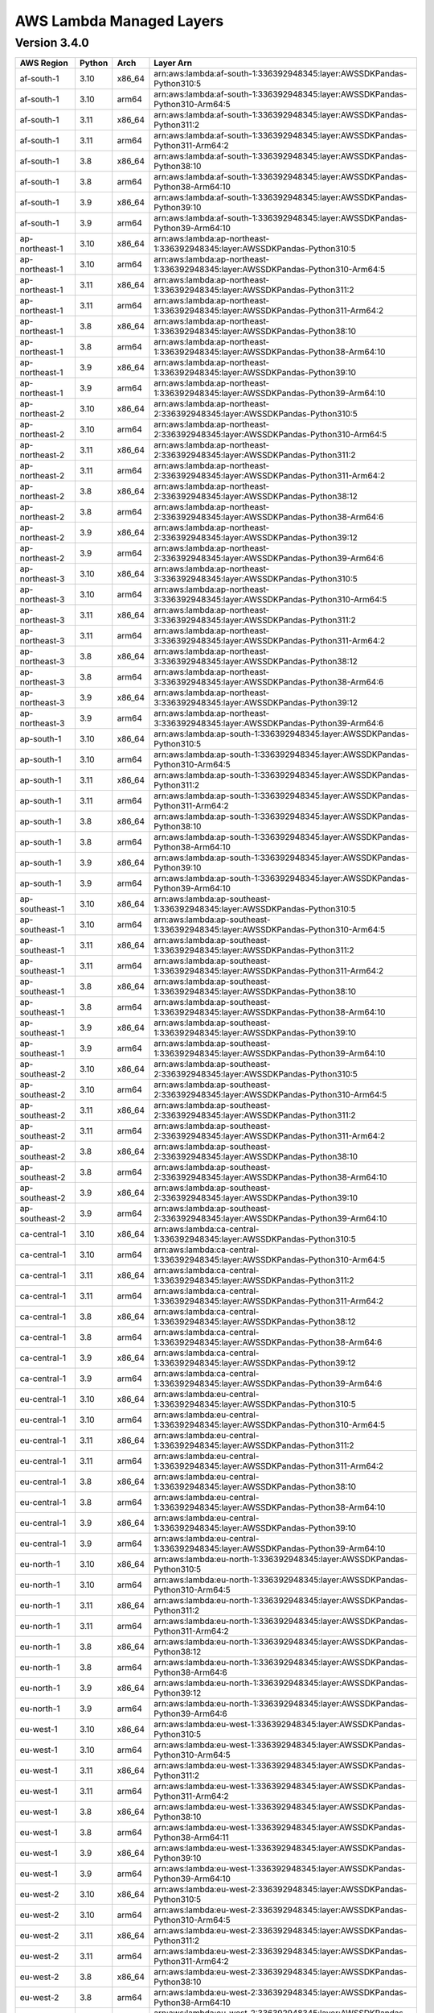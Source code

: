 
AWS Lambda Managed Layers
==========================

Version 3.4.0
^^^^^^^^^^^^^^

+----------------+--------+-------+-----------------------------------------------------------------------------------+
| AWS Region     | Python | Arch  | Layer Arn                                                                         |
+================+========+=======+===================================================================================+
| af-south-1     | 3.10   | x86_64| arn:aws:lambda:af-south-1:336392948345:layer:AWSSDKPandas-Python310:5             |
+----------------+--------+-------+-----------------------------------------------------------------------------------+
| af-south-1     | 3.10   | arm64 | arn:aws:lambda:af-south-1:336392948345:layer:AWSSDKPandas-Python310-Arm64:5       |
+----------------+--------+-------+-----------------------------------------------------------------------------------+
| af-south-1     | 3.11   | x86_64| arn:aws:lambda:af-south-1:336392948345:layer:AWSSDKPandas-Python311:2             |
+----------------+--------+-------+-----------------------------------------------------------------------------------+
| af-south-1     | 3.11   | arm64 | arn:aws:lambda:af-south-1:336392948345:layer:AWSSDKPandas-Python311-Arm64:2       |
+----------------+--------+-------+-----------------------------------------------------------------------------------+
| af-south-1     | 3.8    | x86_64| arn:aws:lambda:af-south-1:336392948345:layer:AWSSDKPandas-Python38:10             |
+----------------+--------+-------+-----------------------------------------------------------------------------------+
| af-south-1     | 3.8    | arm64 | arn:aws:lambda:af-south-1:336392948345:layer:AWSSDKPandas-Python38-Arm64:10       |
+----------------+--------+-------+-----------------------------------------------------------------------------------+
| af-south-1     | 3.9    | x86_64| arn:aws:lambda:af-south-1:336392948345:layer:AWSSDKPandas-Python39:10             |
+----------------+--------+-------+-----------------------------------------------------------------------------------+
| af-south-1     | 3.9    | arm64 | arn:aws:lambda:af-south-1:336392948345:layer:AWSSDKPandas-Python39-Arm64:10       |
+----------------+--------+-------+-----------------------------------------------------------------------------------+
| ap-northeast-1 | 3.10   | x86_64| arn:aws:lambda:ap-northeast-1:336392948345:layer:AWSSDKPandas-Python310:5         |
+----------------+--------+-------+-----------------------------------------------------------------------------------+
| ap-northeast-1 | 3.10   | arm64 | arn:aws:lambda:ap-northeast-1:336392948345:layer:AWSSDKPandas-Python310-Arm64:5   |
+----------------+--------+-------+-----------------------------------------------------------------------------------+
| ap-northeast-1 | 3.11   | x86_64| arn:aws:lambda:ap-northeast-1:336392948345:layer:AWSSDKPandas-Python311:2         |
+----------------+--------+-------+-----------------------------------------------------------------------------------+
| ap-northeast-1 | 3.11   | arm64 | arn:aws:lambda:ap-northeast-1:336392948345:layer:AWSSDKPandas-Python311-Arm64:2   |
+----------------+--------+-------+-----------------------------------------------------------------------------------+
| ap-northeast-1 | 3.8    | x86_64| arn:aws:lambda:ap-northeast-1:336392948345:layer:AWSSDKPandas-Python38:10         |
+----------------+--------+-------+-----------------------------------------------------------------------------------+
| ap-northeast-1 | 3.8    | arm64 | arn:aws:lambda:ap-northeast-1:336392948345:layer:AWSSDKPandas-Python38-Arm64:10   |
+----------------+--------+-------+-----------------------------------------------------------------------------------+
| ap-northeast-1 | 3.9    | x86_64| arn:aws:lambda:ap-northeast-1:336392948345:layer:AWSSDKPandas-Python39:10         |
+----------------+--------+-------+-----------------------------------------------------------------------------------+
| ap-northeast-1 | 3.9    | arm64 | arn:aws:lambda:ap-northeast-1:336392948345:layer:AWSSDKPandas-Python39-Arm64:10   |
+----------------+--------+-------+-----------------------------------------------------------------------------------+
| ap-northeast-2 | 3.10   | x86_64| arn:aws:lambda:ap-northeast-2:336392948345:layer:AWSSDKPandas-Python310:5         |
+----------------+--------+-------+-----------------------------------------------------------------------------------+
| ap-northeast-2 | 3.10   | arm64 | arn:aws:lambda:ap-northeast-2:336392948345:layer:AWSSDKPandas-Python310-Arm64:5   |
+----------------+--------+-------+-----------------------------------------------------------------------------------+
| ap-northeast-2 | 3.11   | x86_64| arn:aws:lambda:ap-northeast-2:336392948345:layer:AWSSDKPandas-Python311:2         |
+----------------+--------+-------+-----------------------------------------------------------------------------------+
| ap-northeast-2 | 3.11   | arm64 | arn:aws:lambda:ap-northeast-2:336392948345:layer:AWSSDKPandas-Python311-Arm64:2   |
+----------------+--------+-------+-----------------------------------------------------------------------------------+
| ap-northeast-2 | 3.8    | x86_64| arn:aws:lambda:ap-northeast-2:336392948345:layer:AWSSDKPandas-Python38:12         |
+----------------+--------+-------+-----------------------------------------------------------------------------------+
| ap-northeast-2 | 3.8    | arm64 | arn:aws:lambda:ap-northeast-2:336392948345:layer:AWSSDKPandas-Python38-Arm64:6    |
+----------------+--------+-------+-----------------------------------------------------------------------------------+
| ap-northeast-2 | 3.9    | x86_64| arn:aws:lambda:ap-northeast-2:336392948345:layer:AWSSDKPandas-Python39:12         |
+----------------+--------+-------+-----------------------------------------------------------------------------------+
| ap-northeast-2 | 3.9    | arm64 | arn:aws:lambda:ap-northeast-2:336392948345:layer:AWSSDKPandas-Python39-Arm64:6    |
+----------------+--------+-------+-----------------------------------------------------------------------------------+
| ap-northeast-3 | 3.10   | x86_64| arn:aws:lambda:ap-northeast-3:336392948345:layer:AWSSDKPandas-Python310:5         |
+----------------+--------+-------+-----------------------------------------------------------------------------------+
| ap-northeast-3 | 3.10   | arm64 | arn:aws:lambda:ap-northeast-3:336392948345:layer:AWSSDKPandas-Python310-Arm64:5   |
+----------------+--------+-------+-----------------------------------------------------------------------------------+
| ap-northeast-3 | 3.11   | x86_64| arn:aws:lambda:ap-northeast-3:336392948345:layer:AWSSDKPandas-Python311:2         |
+----------------+--------+-------+-----------------------------------------------------------------------------------+
| ap-northeast-3 | 3.11   | arm64 | arn:aws:lambda:ap-northeast-3:336392948345:layer:AWSSDKPandas-Python311-Arm64:2   |
+----------------+--------+-------+-----------------------------------------------------------------------------------+
| ap-northeast-3 | 3.8    | x86_64| arn:aws:lambda:ap-northeast-3:336392948345:layer:AWSSDKPandas-Python38:12         |
+----------------+--------+-------+-----------------------------------------------------------------------------------+
| ap-northeast-3 | 3.8    | arm64 | arn:aws:lambda:ap-northeast-3:336392948345:layer:AWSSDKPandas-Python38-Arm64:6    |
+----------------+--------+-------+-----------------------------------------------------------------------------------+
| ap-northeast-3 | 3.9    | x86_64| arn:aws:lambda:ap-northeast-3:336392948345:layer:AWSSDKPandas-Python39:12         |
+----------------+--------+-------+-----------------------------------------------------------------------------------+
| ap-northeast-3 | 3.9    | arm64 | arn:aws:lambda:ap-northeast-3:336392948345:layer:AWSSDKPandas-Python39-Arm64:6    |
+----------------+--------+-------+-----------------------------------------------------------------------------------+
| ap-south-1     | 3.10   | x86_64| arn:aws:lambda:ap-south-1:336392948345:layer:AWSSDKPandas-Python310:5             |
+----------------+--------+-------+-----------------------------------------------------------------------------------+
| ap-south-1     | 3.10   | arm64 | arn:aws:lambda:ap-south-1:336392948345:layer:AWSSDKPandas-Python310-Arm64:5       |
+----------------+--------+-------+-----------------------------------------------------------------------------------+
| ap-south-1     | 3.11   | x86_64| arn:aws:lambda:ap-south-1:336392948345:layer:AWSSDKPandas-Python311:2             |
+----------------+--------+-------+-----------------------------------------------------------------------------------+
| ap-south-1     | 3.11   | arm64 | arn:aws:lambda:ap-south-1:336392948345:layer:AWSSDKPandas-Python311-Arm64:2       |
+----------------+--------+-------+-----------------------------------------------------------------------------------+
| ap-south-1     | 3.8    | x86_64| arn:aws:lambda:ap-south-1:336392948345:layer:AWSSDKPandas-Python38:10             |
+----------------+--------+-------+-----------------------------------------------------------------------------------+
| ap-south-1     | 3.8    | arm64 | arn:aws:lambda:ap-south-1:336392948345:layer:AWSSDKPandas-Python38-Arm64:10       |
+----------------+--------+-------+-----------------------------------------------------------------------------------+
| ap-south-1     | 3.9    | x86_64| arn:aws:lambda:ap-south-1:336392948345:layer:AWSSDKPandas-Python39:10             |
+----------------+--------+-------+-----------------------------------------------------------------------------------+
| ap-south-1     | 3.9    | arm64 | arn:aws:lambda:ap-south-1:336392948345:layer:AWSSDKPandas-Python39-Arm64:10       |
+----------------+--------+-------+-----------------------------------------------------------------------------------+
| ap-southeast-1 | 3.10   | x86_64| arn:aws:lambda:ap-southeast-1:336392948345:layer:AWSSDKPandas-Python310:5         |
+----------------+--------+-------+-----------------------------------------------------------------------------------+
| ap-southeast-1 | 3.10   | arm64 | arn:aws:lambda:ap-southeast-1:336392948345:layer:AWSSDKPandas-Python310-Arm64:5   |
+----------------+--------+-------+-----------------------------------------------------------------------------------+
| ap-southeast-1 | 3.11   | x86_64| arn:aws:lambda:ap-southeast-1:336392948345:layer:AWSSDKPandas-Python311:2         |
+----------------+--------+-------+-----------------------------------------------------------------------------------+
| ap-southeast-1 | 3.11   | arm64 | arn:aws:lambda:ap-southeast-1:336392948345:layer:AWSSDKPandas-Python311-Arm64:2   |
+----------------+--------+-------+-----------------------------------------------------------------------------------+
| ap-southeast-1 | 3.8    | x86_64| arn:aws:lambda:ap-southeast-1:336392948345:layer:AWSSDKPandas-Python38:10         |
+----------------+--------+-------+-----------------------------------------------------------------------------------+
| ap-southeast-1 | 3.8    | arm64 | arn:aws:lambda:ap-southeast-1:336392948345:layer:AWSSDKPandas-Python38-Arm64:10   |
+----------------+--------+-------+-----------------------------------------------------------------------------------+
| ap-southeast-1 | 3.9    | x86_64| arn:aws:lambda:ap-southeast-1:336392948345:layer:AWSSDKPandas-Python39:10         |
+----------------+--------+-------+-----------------------------------------------------------------------------------+
| ap-southeast-1 | 3.9    | arm64 | arn:aws:lambda:ap-southeast-1:336392948345:layer:AWSSDKPandas-Python39-Arm64:10   |
+----------------+--------+-------+-----------------------------------------------------------------------------------+
| ap-southeast-2 | 3.10   | x86_64| arn:aws:lambda:ap-southeast-2:336392948345:layer:AWSSDKPandas-Python310:5         |
+----------------+--------+-------+-----------------------------------------------------------------------------------+
| ap-southeast-2 | 3.10   | arm64 | arn:aws:lambda:ap-southeast-2:336392948345:layer:AWSSDKPandas-Python310-Arm64:5   |
+----------------+--------+-------+-----------------------------------------------------------------------------------+
| ap-southeast-2 | 3.11   | x86_64| arn:aws:lambda:ap-southeast-2:336392948345:layer:AWSSDKPandas-Python311:2         |
+----------------+--------+-------+-----------------------------------------------------------------------------------+
| ap-southeast-2 | 3.11   | arm64 | arn:aws:lambda:ap-southeast-2:336392948345:layer:AWSSDKPandas-Python311-Arm64:2   |
+----------------+--------+-------+-----------------------------------------------------------------------------------+
| ap-southeast-2 | 3.8    | x86_64| arn:aws:lambda:ap-southeast-2:336392948345:layer:AWSSDKPandas-Python38:10         |
+----------------+--------+-------+-----------------------------------------------------------------------------------+
| ap-southeast-2 | 3.8    | arm64 | arn:aws:lambda:ap-southeast-2:336392948345:layer:AWSSDKPandas-Python38-Arm64:10   |
+----------------+--------+-------+-----------------------------------------------------------------------------------+
| ap-southeast-2 | 3.9    | x86_64| arn:aws:lambda:ap-southeast-2:336392948345:layer:AWSSDKPandas-Python39:10         |
+----------------+--------+-------+-----------------------------------------------------------------------------------+
| ap-southeast-2 | 3.9    | arm64 | arn:aws:lambda:ap-southeast-2:336392948345:layer:AWSSDKPandas-Python39-Arm64:10   |
+----------------+--------+-------+-----------------------------------------------------------------------------------+
| ca-central-1   | 3.10   | x86_64| arn:aws:lambda:ca-central-1:336392948345:layer:AWSSDKPandas-Python310:5           |
+----------------+--------+-------+-----------------------------------------------------------------------------------+
| ca-central-1   | 3.10   | arm64 | arn:aws:lambda:ca-central-1:336392948345:layer:AWSSDKPandas-Python310-Arm64:5     |
+----------------+--------+-------+-----------------------------------------------------------------------------------+
| ca-central-1   | 3.11   | x86_64| arn:aws:lambda:ca-central-1:336392948345:layer:AWSSDKPandas-Python311:2           |
+----------------+--------+-------+-----------------------------------------------------------------------------------+
| ca-central-1   | 3.11   | arm64 | arn:aws:lambda:ca-central-1:336392948345:layer:AWSSDKPandas-Python311-Arm64:2     |
+----------------+--------+-------+-----------------------------------------------------------------------------------+
| ca-central-1   | 3.8    | x86_64| arn:aws:lambda:ca-central-1:336392948345:layer:AWSSDKPandas-Python38:12           |
+----------------+--------+-------+-----------------------------------------------------------------------------------+
| ca-central-1   | 3.8    | arm64 | arn:aws:lambda:ca-central-1:336392948345:layer:AWSSDKPandas-Python38-Arm64:6      |
+----------------+--------+-------+-----------------------------------------------------------------------------------+
| ca-central-1   | 3.9    | x86_64| arn:aws:lambda:ca-central-1:336392948345:layer:AWSSDKPandas-Python39:12           |
+----------------+--------+-------+-----------------------------------------------------------------------------------+
| ca-central-1   | 3.9    | arm64 | arn:aws:lambda:ca-central-1:336392948345:layer:AWSSDKPandas-Python39-Arm64:6      |
+----------------+--------+-------+-----------------------------------------------------------------------------------+
| eu-central-1   | 3.10   | x86_64| arn:aws:lambda:eu-central-1:336392948345:layer:AWSSDKPandas-Python310:5           |
+----------------+--------+-------+-----------------------------------------------------------------------------------+
| eu-central-1   | 3.10   | arm64 | arn:aws:lambda:eu-central-1:336392948345:layer:AWSSDKPandas-Python310-Arm64:5     |
+----------------+--------+-------+-----------------------------------------------------------------------------------+
| eu-central-1   | 3.11   | x86_64| arn:aws:lambda:eu-central-1:336392948345:layer:AWSSDKPandas-Python311:2           |
+----------------+--------+-------+-----------------------------------------------------------------------------------+
| eu-central-1   | 3.11   | arm64 | arn:aws:lambda:eu-central-1:336392948345:layer:AWSSDKPandas-Python311-Arm64:2     |
+----------------+--------+-------+-----------------------------------------------------------------------------------+
| eu-central-1   | 3.8    | x86_64| arn:aws:lambda:eu-central-1:336392948345:layer:AWSSDKPandas-Python38:10           |
+----------------+--------+-------+-----------------------------------------------------------------------------------+
| eu-central-1   | 3.8    | arm64 | arn:aws:lambda:eu-central-1:336392948345:layer:AWSSDKPandas-Python38-Arm64:10     |
+----------------+--------+-------+-----------------------------------------------------------------------------------+
| eu-central-1   | 3.9    | x86_64| arn:aws:lambda:eu-central-1:336392948345:layer:AWSSDKPandas-Python39:10           |
+----------------+--------+-------+-----------------------------------------------------------------------------------+
| eu-central-1   | 3.9    | arm64 | arn:aws:lambda:eu-central-1:336392948345:layer:AWSSDKPandas-Python39-Arm64:10     |
+----------------+--------+-------+-----------------------------------------------------------------------------------+
| eu-north-1     | 3.10   | x86_64| arn:aws:lambda:eu-north-1:336392948345:layer:AWSSDKPandas-Python310:5             |
+----------------+--------+-------+-----------------------------------------------------------------------------------+
| eu-north-1     | 3.10   | arm64 | arn:aws:lambda:eu-north-1:336392948345:layer:AWSSDKPandas-Python310-Arm64:5       |
+----------------+--------+-------+-----------------------------------------------------------------------------------+
| eu-north-1     | 3.11   | x86_64| arn:aws:lambda:eu-north-1:336392948345:layer:AWSSDKPandas-Python311:2             |
+----------------+--------+-------+-----------------------------------------------------------------------------------+
| eu-north-1     | 3.11   | arm64 | arn:aws:lambda:eu-north-1:336392948345:layer:AWSSDKPandas-Python311-Arm64:2       |
+----------------+--------+-------+-----------------------------------------------------------------------------------+
| eu-north-1     | 3.8    | x86_64| arn:aws:lambda:eu-north-1:336392948345:layer:AWSSDKPandas-Python38:12             |
+----------------+--------+-------+-----------------------------------------------------------------------------------+
| eu-north-1     | 3.8    | arm64 | arn:aws:lambda:eu-north-1:336392948345:layer:AWSSDKPandas-Python38-Arm64:6        |
+----------------+--------+-------+-----------------------------------------------------------------------------------+
| eu-north-1     | 3.9    | x86_64| arn:aws:lambda:eu-north-1:336392948345:layer:AWSSDKPandas-Python39:12             |
+----------------+--------+-------+-----------------------------------------------------------------------------------+
| eu-north-1     | 3.9    | arm64 | arn:aws:lambda:eu-north-1:336392948345:layer:AWSSDKPandas-Python39-Arm64:6        |
+----------------+--------+-------+-----------------------------------------------------------------------------------+
| eu-west-1      | 3.10   | x86_64| arn:aws:lambda:eu-west-1:336392948345:layer:AWSSDKPandas-Python310:5              |
+----------------+--------+-------+-----------------------------------------------------------------------------------+
| eu-west-1      | 3.10   | arm64 | arn:aws:lambda:eu-west-1:336392948345:layer:AWSSDKPandas-Python310-Arm64:5        |
+----------------+--------+-------+-----------------------------------------------------------------------------------+
| eu-west-1      | 3.11   | x86_64| arn:aws:lambda:eu-west-1:336392948345:layer:AWSSDKPandas-Python311:2              |
+----------------+--------+-------+-----------------------------------------------------------------------------------+
| eu-west-1      | 3.11   | arm64 | arn:aws:lambda:eu-west-1:336392948345:layer:AWSSDKPandas-Python311-Arm64:2        |
+----------------+--------+-------+-----------------------------------------------------------------------------------+
| eu-west-1      | 3.8    | x86_64| arn:aws:lambda:eu-west-1:336392948345:layer:AWSSDKPandas-Python38:10              |
+----------------+--------+-------+-----------------------------------------------------------------------------------+
| eu-west-1      | 3.8    | arm64 | arn:aws:lambda:eu-west-1:336392948345:layer:AWSSDKPandas-Python38-Arm64:11        |
+----------------+--------+-------+-----------------------------------------------------------------------------------+
| eu-west-1      | 3.9    | x86_64| arn:aws:lambda:eu-west-1:336392948345:layer:AWSSDKPandas-Python39:10              |
+----------------+--------+-------+-----------------------------------------------------------------------------------+
| eu-west-1      | 3.9    | arm64 | arn:aws:lambda:eu-west-1:336392948345:layer:AWSSDKPandas-Python39-Arm64:10        |
+----------------+--------+-------+-----------------------------------------------------------------------------------+
| eu-west-2      | 3.10   | x86_64| arn:aws:lambda:eu-west-2:336392948345:layer:AWSSDKPandas-Python310:5              |
+----------------+--------+-------+-----------------------------------------------------------------------------------+
| eu-west-2      | 3.10   | arm64 | arn:aws:lambda:eu-west-2:336392948345:layer:AWSSDKPandas-Python310-Arm64:5        |
+----------------+--------+-------+-----------------------------------------------------------------------------------+
| eu-west-2      | 3.11   | x86_64| arn:aws:lambda:eu-west-2:336392948345:layer:AWSSDKPandas-Python311:2              |
+----------------+--------+-------+-----------------------------------------------------------------------------------+
| eu-west-2      | 3.11   | arm64 | arn:aws:lambda:eu-west-2:336392948345:layer:AWSSDKPandas-Python311-Arm64:2        |
+----------------+--------+-------+-----------------------------------------------------------------------------------+
| eu-west-2      | 3.8    | x86_64| arn:aws:lambda:eu-west-2:336392948345:layer:AWSSDKPandas-Python38:10              |
+----------------+--------+-------+-----------------------------------------------------------------------------------+
| eu-west-2      | 3.8    | arm64 | arn:aws:lambda:eu-west-2:336392948345:layer:AWSSDKPandas-Python38-Arm64:10        |
+----------------+--------+-------+-----------------------------------------------------------------------------------+
| eu-west-2      | 3.9    | x86_64| arn:aws:lambda:eu-west-2:336392948345:layer:AWSSDKPandas-Python39:10              |
+----------------+--------+-------+-----------------------------------------------------------------------------------+
| eu-west-2      | 3.9    | arm64 | arn:aws:lambda:eu-west-2:336392948345:layer:AWSSDKPandas-Python39-Arm64:10        |
+----------------+--------+-------+-----------------------------------------------------------------------------------+
| eu-west-3      | 3.10   | x86_64| arn:aws:lambda:eu-west-3:336392948345:layer:AWSSDKPandas-Python310:5              |
+----------------+--------+-------+-----------------------------------------------------------------------------------+
| eu-west-3      | 3.10   | arm64 | arn:aws:lambda:eu-west-3:336392948345:layer:AWSSDKPandas-Python310-Arm64:5        |
+----------------+--------+-------+-----------------------------------------------------------------------------------+
| eu-west-3      | 3.11   | x86_64| arn:aws:lambda:eu-west-3:336392948345:layer:AWSSDKPandas-Python311:2              |
+----------------+--------+-------+-----------------------------------------------------------------------------------+
| eu-west-3      | 3.11   | arm64 | arn:aws:lambda:eu-west-3:336392948345:layer:AWSSDKPandas-Python311-Arm64:2        |
+----------------+--------+-------+-----------------------------------------------------------------------------------+
| eu-west-3      | 3.8    | x86_64| arn:aws:lambda:eu-west-3:336392948345:layer:AWSSDKPandas-Python38:12              |
+----------------+--------+-------+-----------------------------------------------------------------------------------+
| eu-west-3      | 3.8    | arm64 | arn:aws:lambda:eu-west-3:336392948345:layer:AWSSDKPandas-Python38-Arm64:6         |
+----------------+--------+-------+-----------------------------------------------------------------------------------+
| eu-west-3      | 3.9    | x86_64| arn:aws:lambda:eu-west-3:336392948345:layer:AWSSDKPandas-Python39:12              |
+----------------+--------+-------+-----------------------------------------------------------------------------------+
| eu-west-3      | 3.9    | arm64 | arn:aws:lambda:eu-west-3:336392948345:layer:AWSSDKPandas-Python39-Arm64:6         |
+----------------+--------+-------+-----------------------------------------------------------------------------------+
| sa-east-1      | 3.10   | x86_64| arn:aws:lambda:sa-east-1:336392948345:layer:AWSSDKPandas-Python310:5              |
+----------------+--------+-------+-----------------------------------------------------------------------------------+
| sa-east-1      | 3.10   | arm64 | arn:aws:lambda:sa-east-1:336392948345:layer:AWSSDKPandas-Python310-Arm64:5        |
+----------------+--------+-------+-----------------------------------------------------------------------------------+
| sa-east-1      | 3.11   | x86_64| arn:aws:lambda:sa-east-1:336392948345:layer:AWSSDKPandas-Python311:2              |
+----------------+--------+-------+-----------------------------------------------------------------------------------+
| sa-east-1      | 3.11   | arm64 | arn:aws:lambda:sa-east-1:336392948345:layer:AWSSDKPandas-Python311-Arm64:2        |
+----------------+--------+-------+-----------------------------------------------------------------------------------+
| sa-east-1      | 3.8    | x86_64| arn:aws:lambda:sa-east-1:336392948345:layer:AWSSDKPandas-Python38:12              |
+----------------+--------+-------+-----------------------------------------------------------------------------------+
| sa-east-1      | 3.8    | arm64 | arn:aws:lambda:sa-east-1:336392948345:layer:AWSSDKPandas-Python38-Arm64:6         |
+----------------+--------+-------+-----------------------------------------------------------------------------------+
| sa-east-1      | 3.9    | x86_64| arn:aws:lambda:sa-east-1:336392948345:layer:AWSSDKPandas-Python39:12              |
+----------------+--------+-------+-----------------------------------------------------------------------------------+
| sa-east-1      | 3.9    | arm64 | arn:aws:lambda:sa-east-1:336392948345:layer:AWSSDKPandas-Python39-Arm64:6         |
+----------------+--------+-------+-----------------------------------------------------------------------------------+
| us-east-1      | 3.10   | x86_64| arn:aws:lambda:us-east-1:336392948345:layer:AWSSDKPandas-Python310:5              |
+----------------+--------+-------+-----------------------------------------------------------------------------------+
| us-east-1      | 3.10   | arm64 | arn:aws:lambda:us-east-1:336392948345:layer:AWSSDKPandas-Python310-Arm64:5        |
+----------------+--------+-------+-----------------------------------------------------------------------------------+
| us-east-1      | 3.11   | x86_64| arn:aws:lambda:us-east-1:336392948345:layer:AWSSDKPandas-Python311:2              |
+----------------+--------+-------+-----------------------------------------------------------------------------------+
| us-east-1      | 3.11   | arm64 | arn:aws:lambda:us-east-1:336392948345:layer:AWSSDKPandas-Python311-Arm64:2        |
+----------------+--------+-------+-----------------------------------------------------------------------------------+
| us-east-1      | 3.8    | x86_64| arn:aws:lambda:us-east-1:336392948345:layer:AWSSDKPandas-Python38:10              |
+----------------+--------+-------+-----------------------------------------------------------------------------------+
| us-east-1      | 3.8    | arm64 | arn:aws:lambda:us-east-1:336392948345:layer:AWSSDKPandas-Python38-Arm64:10        |
+----------------+--------+-------+-----------------------------------------------------------------------------------+
| us-east-1      | 3.9    | x86_64| arn:aws:lambda:us-east-1:336392948345:layer:AWSSDKPandas-Python39:10              |
+----------------+--------+-------+-----------------------------------------------------------------------------------+
| us-east-1      | 3.9    | arm64 | arn:aws:lambda:us-east-1:336392948345:layer:AWSSDKPandas-Python39-Arm64:10        |
+----------------+--------+-------+-----------------------------------------------------------------------------------+
| us-east-2      | 3.10   | x86_64| arn:aws:lambda:us-east-2:336392948345:layer:AWSSDKPandas-Python310:5              |
+----------------+--------+-------+-----------------------------------------------------------------------------------+
| us-east-2      | 3.10   | arm64 | arn:aws:lambda:us-east-2:336392948345:layer:AWSSDKPandas-Python310-Arm64:5        |
+----------------+--------+-------+-----------------------------------------------------------------------------------+
| us-east-2      | 3.11   | x86_64| arn:aws:lambda:us-east-2:336392948345:layer:AWSSDKPandas-Python311:2              |
+----------------+--------+-------+-----------------------------------------------------------------------------------+
| us-east-2      | 3.11   | arm64 | arn:aws:lambda:us-east-2:336392948345:layer:AWSSDKPandas-Python311-Arm64:2        |
+----------------+--------+-------+-----------------------------------------------------------------------------------+
| us-east-2      | 3.8    | x86_64| arn:aws:lambda:us-east-2:336392948345:layer:AWSSDKPandas-Python38:10              |
+----------------+--------+-------+-----------------------------------------------------------------------------------+
| us-east-2      | 3.8    | arm64 | arn:aws:lambda:us-east-2:336392948345:layer:AWSSDKPandas-Python38-Arm64:10        |
+----------------+--------+-------+-----------------------------------------------------------------------------------+
| us-east-2      | 3.9    | x86_64| arn:aws:lambda:us-east-2:336392948345:layer:AWSSDKPandas-Python39:10              |
+----------------+--------+-------+-----------------------------------------------------------------------------------+
| us-east-2      | 3.9    | arm64 | arn:aws:lambda:us-east-2:336392948345:layer:AWSSDKPandas-Python39-Arm64:10        |
+----------------+--------+-------+-----------------------------------------------------------------------------------+
| us-west-1      | 3.10   | x86_64| arn:aws:lambda:us-west-1:336392948345:layer:AWSSDKPandas-Python310:5              |
+----------------+--------+-------+-----------------------------------------------------------------------------------+
| us-west-1      | 3.10   | arm64 | arn:aws:lambda:us-west-1:336392948345:layer:AWSSDKPandas-Python310-Arm64:5        |
+----------------+--------+-------+-----------------------------------------------------------------------------------+
| us-west-1      | 3.11   | x86_64| arn:aws:lambda:us-west-1:336392948345:layer:AWSSDKPandas-Python311:2              |
+----------------+--------+-------+-----------------------------------------------------------------------------------+
| us-west-1      | 3.11   | arm64 | arn:aws:lambda:us-west-1:336392948345:layer:AWSSDKPandas-Python311-Arm64:2        |
+----------------+--------+-------+-----------------------------------------------------------------------------------+
| us-west-1      | 3.8    | x86_64| arn:aws:lambda:us-west-1:336392948345:layer:AWSSDKPandas-Python38:13              |
+----------------+--------+-------+-----------------------------------------------------------------------------------+
| us-west-1      | 3.8    | arm64 | arn:aws:lambda:us-west-1:336392948345:layer:AWSSDKPandas-Python38-Arm64:6         |
+----------------+--------+-------+-----------------------------------------------------------------------------------+
| us-west-1      | 3.9    | x86_64| arn:aws:lambda:us-west-1:336392948345:layer:AWSSDKPandas-Python39:12              |
+----------------+--------+-------+-----------------------------------------------------------------------------------+
| us-west-1      | 3.9    | arm64 | arn:aws:lambda:us-west-1:336392948345:layer:AWSSDKPandas-Python39-Arm64:6         |
+----------------+--------+-------+-----------------------------------------------------------------------------------+
| us-west-2      | 3.10   | x86_64| arn:aws:lambda:us-west-2:336392948345:layer:AWSSDKPandas-Python310:5              |
+----------------+--------+-------+-----------------------------------------------------------------------------------+
| us-west-2      | 3.10   | arm64 | arn:aws:lambda:us-west-2:336392948345:layer:AWSSDKPandas-Python310-Arm64:5        |
+----------------+--------+-------+-----------------------------------------------------------------------------------+
| us-west-2      | 3.11   | x86_64| arn:aws:lambda:us-west-2:336392948345:layer:AWSSDKPandas-Python311:2              |
+----------------+--------+-------+-----------------------------------------------------------------------------------+
| us-west-2      | 3.11   | arm64 | arn:aws:lambda:us-west-2:336392948345:layer:AWSSDKPandas-Python311-Arm64:2        |
+----------------+--------+-------+-----------------------------------------------------------------------------------+
| us-west-2      | 3.8    | x86_64| arn:aws:lambda:us-west-2:336392948345:layer:AWSSDKPandas-Python38:11              |
+----------------+--------+-------+-----------------------------------------------------------------------------------+
| us-west-2      | 3.8    | arm64 | arn:aws:lambda:us-west-2:336392948345:layer:AWSSDKPandas-Python38-Arm64:10        |
+----------------+--------+-------+-----------------------------------------------------------------------------------+
| us-west-2      | 3.9    | x86_64| arn:aws:lambda:us-west-2:336392948345:layer:AWSSDKPandas-Python39:10              |
+----------------+--------+-------+-----------------------------------------------------------------------------------+
| us-west-2      | 3.9    | arm64 | arn:aws:lambda:us-west-2:336392948345:layer:AWSSDKPandas-Python39-Arm64:10        |
+----------------+--------+-------+-----------------------------------------------------------------------------------+
| ap-east-1      | 3.10   | x86_64| arn:aws:lambda:ap-east-1:839552336658:layer:AWSSDKPandas-Python310:3              |
+----------------+--------+-------+-----------------------------------------------------------------------------------+
| ap-east-1      | 3.11   | x86_64| arn:aws:lambda:ap-east-1:839552336658:layer:AWSSDKPandas-Python311:2              |
+----------------+--------+-------+-----------------------------------------------------------------------------------+
| ap-east-1      | 3.8    | x86_64| arn:aws:lambda:ap-east-1:839552336658:layer:AWSSDKPandas-Python38:3               |
+----------------+--------+-------+-----------------------------------------------------------------------------------+
| ap-east-1      | 3.9    | x86_64| arn:aws:lambda:ap-east-1:839552336658:layer:AWSSDKPandas-Python39:3               |
+----------------+--------+-------+-----------------------------------------------------------------------------------+
| ap-south-2     | 3.10   | x86_64| arn:aws:lambda:ap-south-2:246107603503:layer:AWSSDKPandas-Python310:7             |
+----------------+--------+-------+-----------------------------------------------------------------------------------+
| ap-south-2     | 3.11   | x86_64| arn:aws:lambda:ap-south-2:246107603503:layer:AWSSDKPandas-Python311:2             |
+----------------+--------+-------+-----------------------------------------------------------------------------------+
| ap-south-2     | 3.8    | x86_64| arn:aws:lambda:ap-south-2:246107603503:layer:AWSSDKPandas-Python38:7              |
+----------------+--------+-------+-----------------------------------------------------------------------------------+
| ap-south-2     | 3.9    | x86_64| arn:aws:lambda:ap-south-2:246107603503:layer:AWSSDKPandas-Python39:7              |
+----------------+--------+-------+-----------------------------------------------------------------------------------+
| ap-southeast-3 | 3.10   | x86_64| arn:aws:lambda:ap-southeast-3:258944054355:layer:AWSSDKPandas-Python310:3         |
+----------------+--------+-------+-----------------------------------------------------------------------------------+
| ap-southeast-3 | 3.11   | x86_64| arn:aws:lambda:ap-southeast-3:258944054355:layer:AWSSDKPandas-Python311:2         |
+----------------+--------+-------+-----------------------------------------------------------------------------------+
| ap-southeast-3 | 3.8    | x86_64| arn:aws:lambda:ap-southeast-3:258944054355:layer:AWSSDKPandas-Python38:3          |
+----------------+--------+-------+-----------------------------------------------------------------------------------+
| ap-southeast-3 | 3.9    | x86_64| arn:aws:lambda:ap-southeast-3:258944054355:layer:AWSSDKPandas-Python39:3          |
+----------------+--------+-------+-----------------------------------------------------------------------------------+
| ap-southeast-4 | 3.10   | x86_64| arn:aws:lambda:ap-southeast-4:945386623051:layer:AWSSDKPandas-Python310:3         |
+----------------+--------+-------+-----------------------------------------------------------------------------------+
| ap-southeast-4 | 3.11   | x86_64| arn:aws:lambda:ap-southeast-4:945386623051:layer:AWSSDKPandas-Python311:2         |
+----------------+--------+-------+-----------------------------------------------------------------------------------+
| ap-southeast-4 | 3.8    | x86_64| arn:aws:lambda:ap-southeast-4:945386623051:layer:AWSSDKPandas-Python38:3          |
+----------------+--------+-------+-----------------------------------------------------------------------------------+
| ap-southeast-4 | 3.9    | x86_64| arn:aws:lambda:ap-southeast-4:945386623051:layer:AWSSDKPandas-Python39:3          |
+----------------+--------+-------+-----------------------------------------------------------------------------------+
| eu-central-2   | 3.10   | x86_64| arn:aws:lambda:eu-central-2:956415814219:layer:AWSSDKPandas-Python310:3           |
+----------------+--------+-------+-----------------------------------------------------------------------------------+
| eu-central-2   | 3.11   | x86_64| arn:aws:lambda:eu-central-2:956415814219:layer:AWSSDKPandas-Python311:2           |
+----------------+--------+-------+-----------------------------------------------------------------------------------+
| eu-central-2   | 3.8    | x86_64| arn:aws:lambda:eu-central-2:956415814219:layer:AWSSDKPandas-Python38:3            |
+----------------+--------+-------+-----------------------------------------------------------------------------------+
| eu-central-2   | 3.9    | x86_64| arn:aws:lambda:eu-central-2:956415814219:layer:AWSSDKPandas-Python39:3            |
+----------------+--------+-------+-----------------------------------------------------------------------------------+
| eu-south-1     | 3.10   | x86_64| arn:aws:lambda:eu-south-1:774444163449:layer:AWSSDKPandas-Python310:3             |
+----------------+--------+-------+-----------------------------------------------------------------------------------+
| eu-south-1     | 3.11   | x86_64| arn:aws:lambda:eu-south-1:774444163449:layer:AWSSDKPandas-Python311:2             |
+----------------+--------+-------+-----------------------------------------------------------------------------------+
| eu-south-1     | 3.8    | x86_64| arn:aws:lambda:eu-south-1:774444163449:layer:AWSSDKPandas-Python38:3              |
+----------------+--------+-------+-----------------------------------------------------------------------------------+
| eu-south-1     | 3.9    | x86_64| arn:aws:lambda:eu-south-1:774444163449:layer:AWSSDKPandas-Python39:3              |
+----------------+--------+-------+-----------------------------------------------------------------------------------+
| eu-south-2     | 3.10   | x86_64| arn:aws:lambda:eu-south-2:982086096842:layer:AWSSDKPandas-Python310:3             |
+----------------+--------+-------+-----------------------------------------------------------------------------------+
| eu-south-2     | 3.11   | x86_64| arn:aws:lambda:eu-south-2:982086096842:layer:AWSSDKPandas-Python311:2             |
+----------------+--------+-------+-----------------------------------------------------------------------------------+
| eu-south-2     | 3.8    | x86_64| arn:aws:lambda:eu-south-2:982086096842:layer:AWSSDKPandas-Python38:3              |
+----------------+--------+-------+-----------------------------------------------------------------------------------+
| eu-south-2     | 3.9    | x86_64| arn:aws:lambda:eu-south-2:982086096842:layer:AWSSDKPandas-Python39:3              |
+----------------+--------+-------+-----------------------------------------------------------------------------------+
| me-central-1   | 3.10   | x86_64| arn:aws:lambda:me-central-1:593833071574:layer:AWSSDKPandas-Python310:3           |
+----------------+--------+-------+-----------------------------------------------------------------------------------+
| me-central-1   | 3.11   | x86_64| arn:aws:lambda:me-central-1:593833071574:layer:AWSSDKPandas-Python311:1           |
+----------------+--------+-------+-----------------------------------------------------------------------------------+
| me-central-1   | 3.8    | x86_64| arn:aws:lambda:me-central-1:593833071574:layer:AWSSDKPandas-Python38:3            |
+----------------+--------+-------+-----------------------------------------------------------------------------------+
| me-central-1   | 3.9    | x86_64| arn:aws:lambda:me-central-1:593833071574:layer:AWSSDKPandas-Python39:3            |
+----------------+--------+-------+-----------------------------------------------------------------------------------+
| me-south-1     | 3.10   | x86_64| arn:aws:lambda:me-south-1:938046470361:layer:AWSSDKPandas-Python310:3             |
+----------------+--------+-------+-----------------------------------------------------------------------------------+
| me-south-1     | 3.11   | x86_64| arn:aws:lambda:me-south-1:938046470361:layer:AWSSDKPandas-Python311:2             |
+----------------+--------+-------+-----------------------------------------------------------------------------------+
| me-south-1     | 3.8    | x86_64| arn:aws:lambda:me-south-1:938046470361:layer:AWSSDKPandas-Python38:3              |
+----------------+--------+-------+-----------------------------------------------------------------------------------+
| me-south-1     | 3.9    | x86_64| arn:aws:lambda:me-south-1:938046470361:layer:AWSSDKPandas-Python39:3              |
+----------------+--------+-------+-----------------------------------------------------------------------------------+
